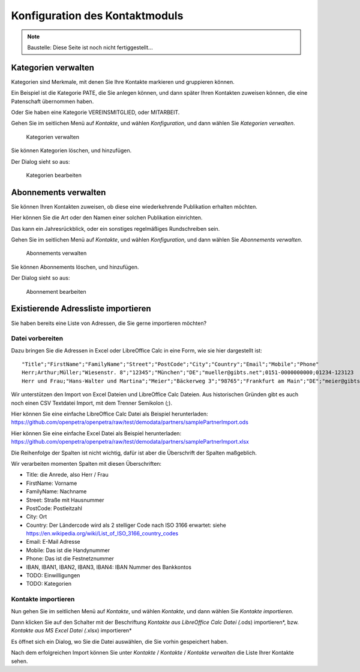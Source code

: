 ===============================
Konfiguration des Kontaktmoduls
===============================

.. NOTE::

    Baustelle: Diese Seite ist noch nicht fertiggestellt...

Kategorien verwalten
====================

Kategorien sind Merkmale, mit denen Sie Ihre Kontakte markieren und gruppieren können.

Ein Beispiel ist die Kategorie PATE, die Sie anlegen können, und dann später Ihren Kontakten zuweisen können, die eine Patenschaft übernommen haben.

Oder Sie haben eine Kategorie VEREINSMITGLIED, oder MITARBEIT.

Gehen Sie im seitlichen Menü auf *Kontakte*, und wählen *Konfiguration*, und dann wählen Sie *Kategorien verwalten*.

.. _figure-category_list:

.. figure:: images/category_list.png
   :scale: 50%

   Kategorien verwalten

Sie können Kategorien löschen, und hinzufügen.

Der Dialog sieht so aus:

.. _figure-category_edit:

.. figure:: images/category_edit.png
   :scale: 50%

   Kategorien bearbeiten

Abonnements verwalten
=====================

Sie können Ihren Kontakten zuweisen, ob diese eine wiederkehrende Publikation erhalten möchten.

Hier können Sie die Art oder den Namen einer solchen Publikation einrichten.

Das kann ein Jahresrückblick, oder ein sonstiges regelmäßiges Rundschreiben sein.

Gehen Sie im seitlichen Menü auf *Kontakte*, und wählen *Konfiguration*, und dann wählen Sie *Abonnements verwalten*.

.. _figure-publication_list:

.. figure:: images/publication_list.png
   :scale: 50%

   Abonnements verwalten

Sie können Abonnements löschen, und hinzufügen.

Der Dialog sieht so aus:

.. _figure-publication_edit:

.. figure:: images/publication_edit.png
   :scale: 50%

   Abonnement bearbeiten

Existierende Adressliste importieren
====================================

Sie haben bereits eine Liste von Adressen, die Sie gerne importieren möchten?

Datei vorbereiten
-----------------

Dazu bringen Sie die Adressen in Excel oder LibreOffice Calc in eine Form, wie sie hier dargestellt ist:

::

  "Title";"FirstName";"FamilyName";"Street";"PostCode";"City";"Country";"Email";"Mobile";"Phone"
  Herr;Arthur;Müller;"Wiesenstr. 8";"12345";"München";"DE";"mueller@gibts.net";0151-0000000000;01234-123123
  Herr und Frau;"Hans-Walter und Martina";"Meier";"Bäckerweg 3";"98765";"Frankfurt am Main";"DE";"meier@gibtsauch.net";;;

Wir unterstützen den Import von Excel Dateien und LibreOffice Calc Dateien.
Aus historischen Gründen gibt es auch noch einen CSV Textdatei Import, mit dem Trenner Semikolon (;).

Hier können Sie eine einfache LibreOffice Calc Datei als Beispiel herunterladen: https://github.com/openpetra/openpetra/raw/test/demodata/partners/samplePartnerImport.ods

Hier können Sie eine einfache Excel Datei als Beispiel herunterladen: https://github.com/openpetra/openpetra/raw/test/demodata/partners/samplePartnerImport.xlsx

Die Reihenfolge der Spalten ist nicht wichtig, dafür ist aber die Überschrift der Spalten maßgeblich.

Wir verarbeiten momenten Spalten mit diesen Überschriften:

* Title: die Anrede, also Herr / Frau
* FirstName: Vorname
* FamilyName: Nachname
* Street: Straße mit Hausnummer
* PostCode: Postleitzahl
* City: Ort
* Country: Der Ländercode wird als 2 stelliger Code nach ISO 3166 erwartet: siehe https://en.wikipedia.org/wiki/List_of_ISO_3166_country_codes
* Email: E-Mail Adresse
* Mobile: Das ist die Handynummer
* Phone: Das ist die Festnetznummer
* IBAN, IBAN1, IBAN2, IBAN3, IBAN4: IBAN Nummer des Bankkontos
* TODO: Einwilligungen
* TODO: Kategorien

Kontakte importieren
--------------------

Nun gehen Sie im seitlichen Menü auf *Kontakte*, und wählen *Kontakte*, und dann wählen Sie *Kontakte importieren*.

Dann klicken Sie auf den Schalter mit der Beschriftung *Kontakte aus LibreOffice Calc Datei (*.ods) importieren*, bzw.
*Kontakte aus MS Excel Datei (*.xlsx) importieren*

Es öffnet sich ein Dialog, wo Sie die Datei auswählen, die Sie vorhin gespeichert haben.

Nach dem erfolgreichen Import können Sie unter *Kontakte* / *Kontakte* / *Kontakte verwalten* die Liste Ihrer Kontakte sehen.

